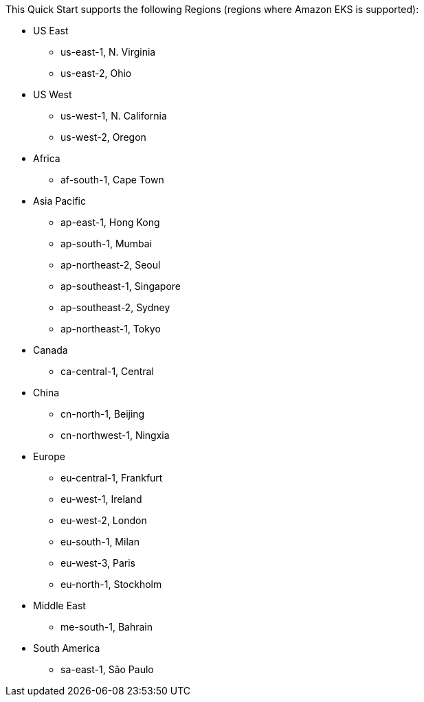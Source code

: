 This Quick Start supports the following Regions (regions where Amazon EKS is supported):

* US East
** us-east-1, N. Virginia
** us-east-2, Ohio
* US West
** us-west-1, N. California
** us-west-2, Oregon
* Africa
** af-south-1, Cape Town
* Asia Pacific
** ap-east-1, Hong Kong
** ap-south-1, Mumbai
** ap-northeast-2, Seoul
** ap-southeast-1, Singapore
** ap-southeast-2, Sydney
** ap-northeast-1, Tokyo
* Canada
** ca-central-1, Central
* China
** cn-north-1, Beijing
** cn-northwest-1, Ningxia
* Europe
** eu-central-1, Frankfurt
** eu-west-1, Ireland
** eu-west-2, London
** eu-south-1, Milan
** eu-west-3, Paris
** eu-north-1, Stockholm
* Middle East
** me-south-1, Bahrain
* South America
** sa-east-1, São Paulo
